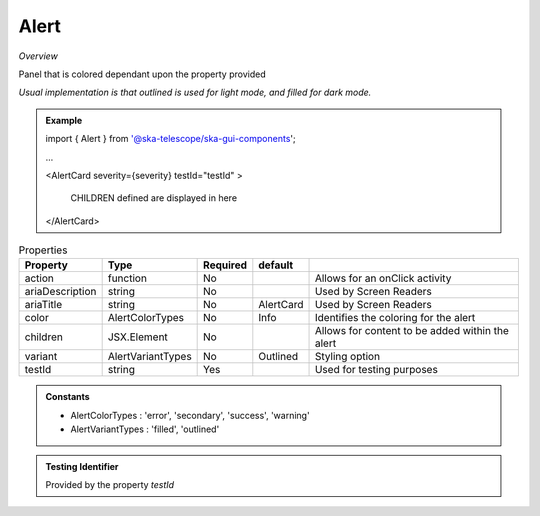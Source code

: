 Alert
~~~~~

*Overview*

Panel that is colored dependant upon the property provided

*Usual implementation is that outlined is used for light mode, and filled for dark mode.*

.. figure:: /images/alert.png
   :width: 90%

.. admonition:: Example

   import { Alert } from '@ska-telescope/ska-gui-components';

   ...

   <AlertCard severity={severity} testId="testId" >

       CHILDREN defined are displayed in here
       
   </AlertCard>
   
.. csv-table:: Properties
   :header: "Property", "Type", "Required", "default", ""

    "action", "function", "No", "", "Allows for an onClick activity"
    "ariaDescription", "string", "No", "", "Used by Screen Readers"
    "ariaTitle", "string", "No", "AlertCard", "Used by Screen Readers"
    "color", "AlertColorTypes", "No", "Info", "Identifies the coloring for the alert"
    "children", "JSX.Element", "No", "", "Allows for content to be added within the alert"
    "variant", "AlertVariantTypes", "No", "Outlined", "Styling option"
    "testId", "string", "Yes", "", "Used for testing purposes"
    
.. admonition:: Constants

   - AlertColorTypes : 'error', 'secondary', 'success', 'warning'

   - AlertVariantTypes : 'filled', 'outlined'

.. admonition:: Testing Identifier

   Provided by the property *testId*
